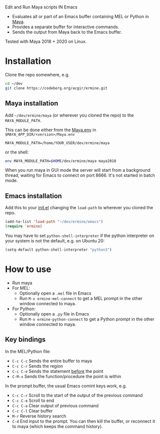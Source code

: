 
Edit and Run Maya scripts IN Emacs

- Evaluates all or part of an Emacs buffer containing MEL or Python in
  [[https://en.wikipedia.org/wiki/Autodesk_Maya][Maya]].
- Provides a separate buffer for interactive commands.
- Sends the output from Maya back to the Emacs buffer.

Tested with Maya 2018 + 2020 on Linux.

* Installation

  Clone the repo somewhere, e.g.

  #+BEGIN_SRC sh
    cd ~/dev
    git clone https://codeberg.org/acgir/ermine.git
  #+END_SRC

** Maya installation

  Add =~/dev/ermine/maya= (or wherever you cloned the repo) to the
  =MAYA_MODULE_PATH=.

  This can be done either from the [[https://knowledge.autodesk.com/support/maya/learn-explore/caas/CloudHelp/cloudhelp/2018/ENU/Maya-EnvVar/files/GUID-8EFB1AC1-ED7D-4099-9EEE-624097872C04-htm.html][Maya.env]] in
  =$MAYA_APP_DIR/<version>/Maya.env=

  #+BEGIN_EXAMPLE
  MAYA_MODULE_PATH=/home/YOUR_USER/dev/ermine/maya
  #+END_EXAMPLE

  or the shell:

  #+BEGIN_SRC sh
  env MAYA_MODULE_PATH=$HOME/dev/ermine/maya maya2018
  #+END_SRC

  When you run maya in GUI mode the server will start from a
  background thread, waiting for Emacs to connect on port 8666. It's
  not started in batch mode.

** Emacs installation

  Add this to your [[https://www.gnu.org/software/emacs/manual/html_node/emacs/Init-File.html][init.el]] changing the ~load-path~ to wherever you
  cloned the repo.

  #+BEGIN_SRC emacs-lisp
    (add-to-list 'load-path "~/dev/ermine/emacs")
    (require 'ermine)
  #+END_SRC

  You may have to set =python-shell-interpreter= if the python
  interpreter on your system is not the default, e.g. on Ubuntu 20:

  #+BEGIN_SRC emacs-lisp
    (setq-default python-shell-interpreter "python3")
  #+END_SRC

* How to use

  - Run maya
  - For MEL:
    - Optionally open a =.mel= file in Emacs
    - Run =M-x ermine-mel-connect= to get a MEL prompt in the other
      window connected to maya.
  - For Python:
    - Optionally open a =.py= file in Emacs
    - Run =M-x ermine-python-connect= to get a Python prompt in the
      other window connected to maya.

** Key bindings

  In the MEL/Python file:

    - =C-c C-c= Sends the entire buffer to maya
    - =C-c C-r= Sends the region
    - =C-c C-e= Sends the statement _before_ the point
    - =C-M-x= Sends the function/procedure the point is within

  In the prompt buffer, the usual Emacs comint keys work, e.g.

    - =C-c C-r= Scroll to the start of the output of the previous command
    - =C-c C-e= Scroll to end
    - =C-c C-o= Clear output of previous command
    - =C-c C-l= Clear buffer
    - =M-r= Reverse history search
    - =C-d= End input to the prompt. You can then kill the buffer, or
      reconnect it to maya (which keeps the command history).
